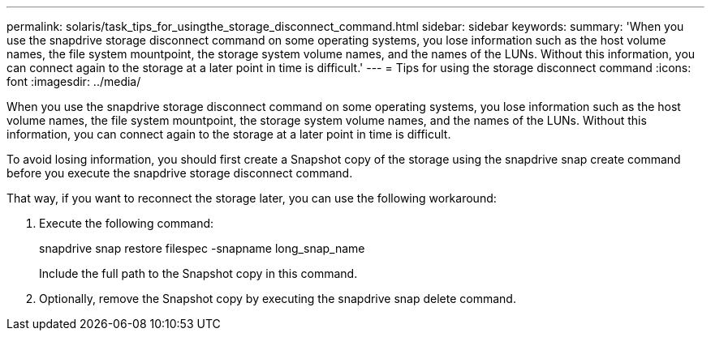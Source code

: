 ---
permalink: solaris/task_tips_for_usingthe_storage_disconnect_command.html
sidebar: sidebar
keywords: 
summary: 'When you use the snapdrive storage disconnect command on some operating systems, you lose information such as the host volume names, the file system mountpoint, the storage system volume names, and the names of the LUNs. Without this information, you can connect again to the storage at a later point in time is difficult.'
---
= Tips for using the storage disconnect command
:icons: font
:imagesdir: ../media/

[.lead]
When you use the snapdrive storage disconnect command on some operating systems, you lose information such as the host volume names, the file system mountpoint, the storage system volume names, and the names of the LUNs. Without this information, you can connect again to the storage at a later point in time is difficult.

To avoid losing information, you should first create a Snapshot copy of the storage using the snapdrive snap create command before you execute the snapdrive storage disconnect command.

That way, if you want to reconnect the storage later, you can use the following workaround:

. Execute the following command:
+
snapdrive snap restore filespec -snapname long_snap_name
+
Include the full path to the Snapshot copy in this command.

. Optionally, remove the Snapshot copy by executing the snapdrive snap delete command.
